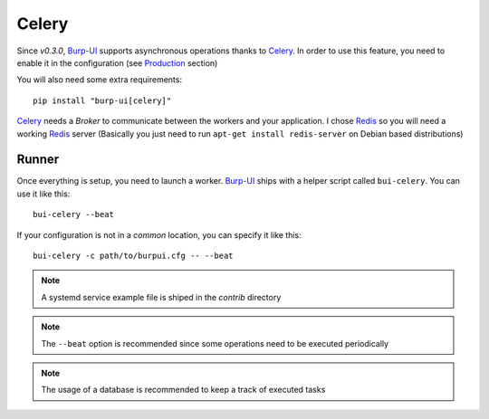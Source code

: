 Celery
======

Since *v0.3.0*, `Burp-UI`_ supports asynchronous operations thanks to `Celery`_.
In order to use this feature, you need to enable it in the configuration (see
`Production <usage.html#production>`__ section)

You will also need some extra requirements:

::

    pip install "burp-ui[celery]"


`Celery`_ needs a *Broker* to communicate between the workers and your
application. I chose `Redis`_ so you will need a working `Redis`_ server
(Basically you just need to run ``apt-get install redis-server`` on Debian based
distributions)

Runner
------

Once everything is setup, you need to launch a worker. `Burp-UI`_ ships with a
helper script called ``bui-celery``. You can use it like this:

::

    bui-celery --beat


If your configuration is not in a *common* location, you can specify it like
this:

::

    bui-celery -c path/to/burpui.cfg -- --beat


.. note:: A systemd service example file is shiped in the *contrib* directory

.. note:: The ``--beat`` option is recommended since some operations need to be
          executed periodically

.. note:: The usage of a database is recommended to keep a track of executed
          tasks


.. _Burp-UI: https://git.ziirish.me/ziirish/burp-ui
.. _Celery: http://www.celeryproject.org/
.. _Redis: http://redis.io/
